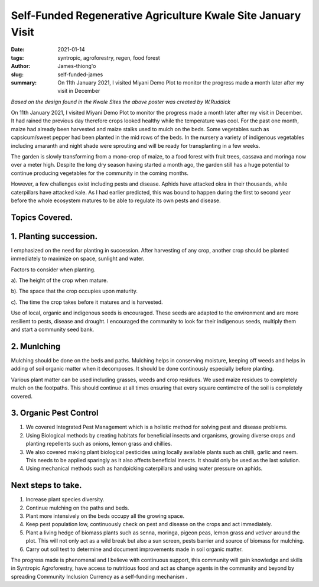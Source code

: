 
Self-Funded Regenerative Agriculture Kwale Site January Visit
###############################################################

:date: 2021-01-14
:tags: syntropic, agroforestry, regen, food forest
:author: James-thiong'o
:slug: self-funded-james
:summary: On 11th January 2021, I visited Miyani Demo Plot to monitor the progress made a month later after my visit in December

.. image:: images/blog/self-fund-james1.webp
    :align: center
    :alt: self-fund-james1

*Based on the design found in the Kwale Sites the above poster was created by W.Ruddick*

On 11th January 2021, I visited Miyani Demo Plot to monitor the progress made a month later after my visit in December. It had rained the previous day therefore crops looked healthy while the temperature was cool. For the past one month, maize had already been harvested and maize stalks used to mulch on the beds. Some vegetables such as capsicum/sweet pepper had been planted in the mid rows of the beds. In the nursery a variety of indigenous vegetables including amaranth and night shade were sprouting and will be ready for transplanting in a few weeks.

.. image:: images/blog/self-fund-james2.webp
    :align: center
    :alt: self-fund-james2

The garden is slowly transforming from a mono-crop of maize, to a food forest with fruit trees, cassava and moringa now over a meter high. Despite the long dry season having started a month ago, the garden still has a huge potential to continue producing vegetables for the community in the coming months.

However, a few challenges exist including pests and disease. Aphids have attacked okra in their thousands, while caterpillars have attacked kale. As I had earlier predicted, this was bound to happen during the first to second year before the whole ecosystem matures to be able to regulate its own pests and disease.

.. image:: images/blog/self-fund-james3.webp
    :align: center
    :alt: self-fund-james3


Topics Covered.
****************

1. Planting succession.
*************************
I emphasized on the need for planting in succession. After harvesting of any crop, another crop should be planted immediately to maximize on space, sunlight and water.

Factors to consider when planting.

a). The height of the crop when mature.

b). The space that the crop occupies upon maturity.

c). The time the crop takes before it matures and is harvested.

Use of local, organic and indigenous seeds is encouraged. These seeds are adapted to the environment and are more resilient to pests, disease and drought. I encouraged the community to look for their indigenous seeds, multiply them and start a community seed bank.

2. Munlching
**************
Mulching should be done on the beds and paths. Mulching helps in conserving moisture, keeping off weeds and helps in adding of soil organic matter when it decomposes. It should be done continously especially before planting.

Various plant matter can be used including grasses, weeds and crop residues. We used maize residues to completely mulch on the footpaths. This should continue at all times ensuring that every square centimetre of the soil is completely covered.

3. Organic Pest Control
*************************
1. We covered Integrated Pest Management which is a holistic method for solving pest and disease problems.

2. Using Biological methods by creating habitats for beneficial insects and organisms, growing diverse crops and planting repellents such as onions, lemon grass and chillies.

3. We also covered making plant biological pesticides using locally available plants such as chilli, garlic and neem. This needs to be applied sparingly as it also affects beneficial insects. It should only be used as the last solution.

4. Using mechanical methods such as handpicking caterpillars and using water pressure on aphids.

Next steps to take.
********************
1. Increase plant species diversity.

2. Continue mulching on the paths and beds.

3. Plant more intensively on the beds occupy all the growing space.

4. Keep pest population low, continuously check on pest and disease on the crops and act immediately.

5. Plant a living hedge of biomass plants such as senna, moringa, pigeon peas, lemon grass and vetiver around the plot. This will not only act as a wild break but also a sun screen, pests barrier and source of biomass for mulching.

6. Carry out soil test to determine and document improvements made in soil organic matter.

The progress made is phenomenal and I believe with continuous support, this community will gain knowledge and skills in Syntropic Agroforestry, have access to nutritious food and act as  change agents in the community and beyond by spreading Community Inclusion Currency as a self-funding mechanism .

